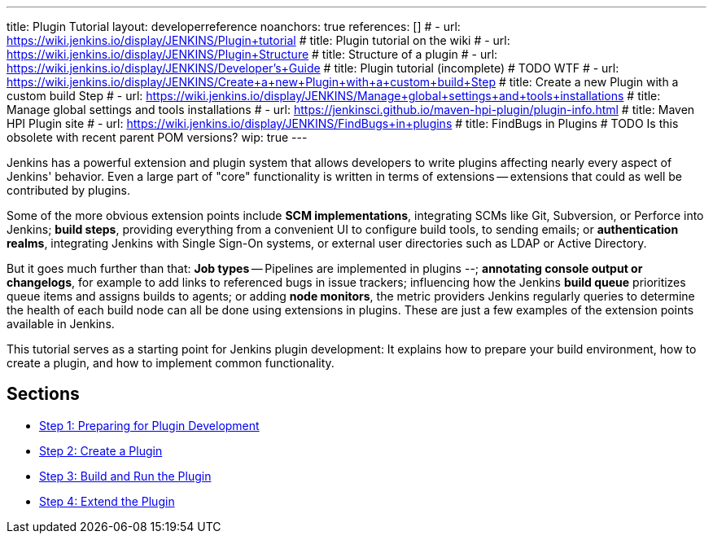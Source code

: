 ---
title: Plugin Tutorial
layout: developerreference
noanchors: true
references: []
# - url: https://wiki.jenkins.io/display/JENKINS/Plugin+tutorial
#   title: Plugin tutorial on the wiki
# - url: https://wiki.jenkins.io/display/JENKINS/Plugin+Structure
#   title: Structure of a plugin
# - url: https://wiki.jenkins.io/display/JENKINS/Developer's+Guide
#   title: Plugin tutorial (incomplete) # TODO WTF
# - url: https://wiki.jenkins.io/display/JENKINS/Create+a+new+Plugin+with+a+custom+build+Step
#   title: Create a new Plugin with a custom build Step
# - url: https://wiki.jenkins.io/display/JENKINS/Manage+global+settings+and+tools+installations
#   title: Manage global settings and tools installations
# - url: https://jenkinsci.github.io/maven-hpi-plugin/plugin-info.html
#   title: Maven HPI Plugin site
# - url: https://wiki.jenkins.io/display/JENKINS/FindBugs+in+plugins
#   title: FindBugs in Plugins # TODO Is this obsolete with recent parent POM versions?
wip: true
---

ifdef::backend-html5[]
:description:
:author:
:email: jenkinsci-users@googlegroups.com
:sectanchors:
:toc: left
:notitle:
endif::[]

Jenkins has a powerful extension and plugin system that allows developers to write plugins affecting nearly every aspect of Jenkins' behavior. Even a large part of "core" functionality is written in terms of extensions -- extensions that could as well be contributed by plugins.

Some of the more obvious extension points include *SCM implementations*, integrating SCMs like Git, Subversion, or Perforce into Jenkins; *build steps*, providing everything from a convenient UI to configure build tools, to sending emails; or *authentication realms*, integrating Jenkins with Single Sign-On systems, or external user directories such as LDAP or Active Directory.

But it goes much further than that: *Job types* -- Pipelines are implemented in plugins --; *annotating console output or changelogs*, for example to add links to referenced bugs in issue trackers; influencing how the Jenkins *build queue* prioritizes queue items and assigns builds to agents; or adding *node monitors*, the metric providers Jenkins regularly queries to determine the health of each build node can all be done using extensions in plugins. These are just a few examples of the extension points available in Jenkins.

This tutorial serves as a starting point for Jenkins plugin development: It explains how to prepare your build environment, how to create a plugin, and how to implement common functionality.

== Sections

- link:prepare[Step 1: Preparing for Plugin Development]
- link:create[Step 2: Create a Plugin]
- link:run[Step 3: Build and Run the Plugin]
- link:extend[Step 4: Extend the Plugin]
